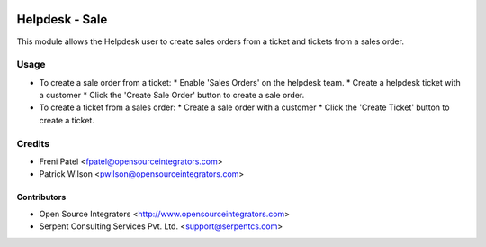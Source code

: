 .. image:: https://img.shields.io/badge/licence-LGPL--3-blue.svg
   :target: http://www.gnu.org/licenses/lgpl-3.0-standalone.html
   :alt: License: LGPL-3

===============
Helpdesk - Sale
===============

This module allows the Helpdesk user to create sales orders from
a ticket and tickets from a sales order.

Usage
=====

* To create a sale order from a ticket:
  * Enable 'Sales Orders' on the helpdesk team.
  * Create a helpdesk ticket with a customer
  * Click the 'Create Sale Order' button to create a sale order.
* To create a ticket from a sales order:
  * Create a sale order with a customer
  * Click the 'Create Ticket' button to create a ticket.

Credits
=======

* Freni Patel <fpatel@opensourceintegrators.com>
* Patrick Wilson <pwilson@opensourceintegrators.com>


Contributors
------------

* Open Source Integrators <http://www.opensourceintegrators.com>
* Serpent Consulting Services Pvt. Ltd. <support@serpentcs.com>
